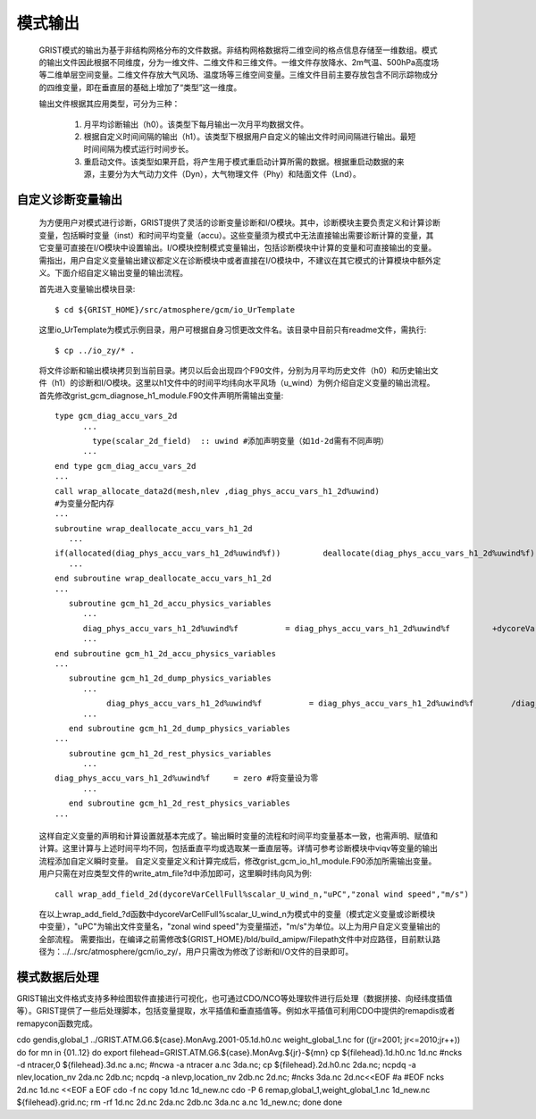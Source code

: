 模式输出
=================
  GRIST模式的输出为基于非结构网格分布的文件数据。非结构网格数据将二维空间的格点信息存储至一维数组。模式的输出文件因此根据不同维度，分为一维文件、二维文件和三维文件。一维文件存放降水、2m气温、500hPa高度场等二维单层空间变量。二维文件存放大气风场、温度场等三维空间变量。三维文件目前主要存放包含不同示踪物成分的四维变量，即在垂直层的基础上增加了“类型”这一维度。

  输出文件根据其应用类型，可分为三种：

    1. 月平均诊断输出（h0）。该类型下每月输出一次月平均数据文件。
    2. 根据自定义时间间隔的输出（h1）。该类型下根据用户自定义的输出文件时间间隔进行输出。最短时间间隔为模式运行时间步长。
    3. 重启动文件。该类型如果开启，将产生用于模式重启动计算所需的数据。根据重启动数据的来源，主要分为大气动力文件（Dyn），大气物理文件（Phy）和陆面文件（Lnd）。

自定义诊断变量输出
------------------
  为方便用户对模式进行诊断，GRIST提供了灵活的诊断变量诊断和I/O模块。其中，诊断模块主要负责定义和计算诊断变量，包括瞬时变量（inst）和时间平均变量（accu）。这些变量须为模式中无法直接输出需要诊断计算的变量，其它变量可直接在I/O模块中设置输出。I/O模块控制模式变量输出，包括诊断模块中计算的变量和可直接输出的变量。需指出，用户自定义变量输出建议都定义在诊断模块中或者直接在I/O模块中，不建议在其它模式的计算模块中额外定义。下面介绍自定义输出变量的输出流程。

  首先进入变量输出模块目录::

    $ cd ${GRIST_HOME}/src/atmosphere/gcm/io_UrTemplate

  这里io_UrTemplate为模式示例目录，用户可根据自身习惯更改文件名。该目录中目前只有readme文件，需执行::

    $ cp ../io_zy/* .

  将文件诊断和输出模块拷贝到当前目录。拷贝以后会出现四个F90文件，分别为月平均历史文件（h0）和历史输出文件（h1）的诊断和I/O模块。这里以h1文件中的时间平均纬向水平风场（u_wind）为例介绍自定义变量的输出流程。 
  首先修改grist_gcm_diagnose_h1_module.F90文件声明所需输出变量::

    type gcm_diag_accu_vars_2d
          ···
            type(scalar_2d_field)  :: uwind #添加声明变量（如1d-2d需有不同声明）
          ···
    end type gcm_diag_accu_vars_2d
    ···
    call wrap_allocate_data2d(mesh,nlev ,diag_phys_accu_vars_h1_2d%uwind)
    #为变量分配内存
    ···
    subroutine wrap_deallocate_accu_vars_h1_2d
       ···
    if(allocated(diag_phys_accu_vars_h1_2d%uwind%f))         deallocate(diag_phys_accu_vars_h1_2d%uwind%f) #如果为变量分配过内存，调用时删除内存
       ···
    end subroutine wrap_deallocate_accu_vars_h1_2d
    ···
       subroutine gcm_h1_2d_accu_physics_variables
          ···
          diag_phys_accu_vars_h1_2d%uwind%f          = diag_phys_accu_vars_h1_2d%uwind%f         +dycoreVarCellFull%scalar_U_wind_n%f #计算累计uwind
          ···
    end subroutine gcm_h1_2d_accu_physics_variables
    ···
       subroutine gcm_h1_2d_dump_physics_variables
          ···
               diag_phys_accu_vars_h1_2d%uwind%f          = diag_phys_accu_vars_h1_2d%uwind%f        /diag_phys_accu_vars_h1_2d%ncount #计算时间平均
          ···
       end subroutine gcm_h1_2d_dump_physics_variables
    ···
       subroutine gcm_h1_2d_rest_physics_variables
          ···
    diag_phys_accu_vars_h1_2d%uwind%f     = zero #将变量设为零
          ···
       end subroutine gcm_h1_2d_rest_physics_variables
    ···

  这样自定义变量的声明和计算设置就基本完成了。输出瞬时变量的流程和时间平均变量基本一致，也需声明、赋值和计算。这里计算与上述时间平均不同，包括垂直平均或选取某一垂直层等。详情可参考诊断模块中viqv等变量的输出流程添加自定义瞬时变量。
  自定义变量定义和计算完成后，修改grist_gcm_io_h1_module.F90添加所需输出变量。用户只需在对应类型文件的write_atm_file?d中添加即可，这里瞬时纬向风为例::
    call wrap_add_field_2d(dycoreVarCellFull%scalar_U_wind_n,"uPC","zonal wind speed","m/s")

  在以上wrap_add_field_?d函数中dycoreVarCellFull%scalar_U_wind_n为模式中的变量（模式定义变量或诊断模块中变量），"uPC"为输出文件变量名，"zonal wind speed"为变量描述，"m/s"为单位。以上为用户自定义变量输出的全部流程。
  需要指出，在编译之前需修改${GRIST_HOME}/bld/build_amipw/Filepath文件中对应路径，目前默认路径为：../../src/atmosphere/gcm/io_zy/，用户只需改为修改了诊断和I/O文件的目录即可。

模式数据后处理
------------------
GRIST输出文件格式支持多种绘图软件直接进行可视化，也可通过CDO/NCO等处理软件进行后处理（数据拼接、向经纬度插值等）。GRIST提供了一些后处理脚本，包括变量提取，水平插值和垂直插值等。例如水平插值可利用CDO中提供的remapdis或者remapycon函数完成。

cdo gendis,global_1 ../GRIST.ATM.G6.${case}.MonAvg.2001-05.1d.h0.nc weight_global_1.nc
for ((jr=2001; jr<=2010;jr++))
do
for mn in {01..12}
do
export filehead=GRIST.ATM.G6.${case}.MonAvg.${jr}-${mn}
cp ${filehead}.1d.h0.nc 1d.nc
#ncks -d ntracer,0 ${filehead}.3d.nc a.nc;
#ncwa -a ntracer a.nc 3da.nc;
cp ${filehead}.2d.h0.nc 2da.nc;
ncpdq -a nlev,location_nv 2da.nc 2db.nc;
ncpdq -a nlevp,location_nv 2db.nc 2d.nc;
#ncks 3da.nc 2d.nc<<EOF
#a
#EOF
ncks 2d.nc 1d.nc <<EOF
a
EOF
cdo -f nc copy 1d.nc 1d_new.nc
cdo -P 6 remap,global_1,weight_global_1.nc 1d_new.nc ${filehead}.grid.nc;
rm -rf 1d.nc 2d.nc 2da.nc 2db.nc 3da.nc a.nc 1d_new.nc;
done
done



